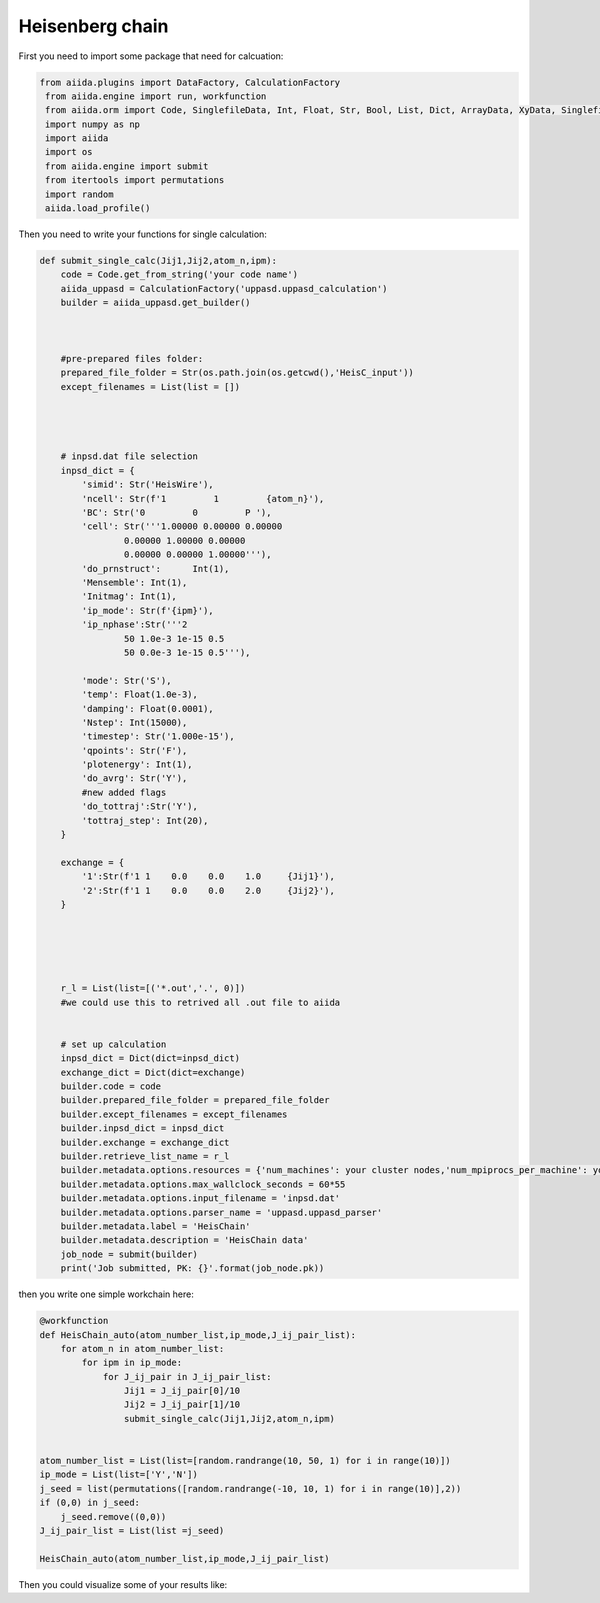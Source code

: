 Heisenberg chain
============================

First you need to import some package that need for calcuation:


.. code-block::

   from aiida.plugins import DataFactory, CalculationFactory
    from aiida.engine import run, workfunction
    from aiida.orm import Code, SinglefileData, Int, Float, Str, Bool, List, Dict, ArrayData, XyData, SinglefileData, FolderData, RemoteData
    import numpy as np
    import aiida
    import os
    from aiida.engine import submit
    from itertools import permutations
    import random
    aiida.load_profile()

Then you need to write your functions for single calculation:

.. code-block::
    

    def submit_single_calc(Jij1,Jij2,atom_n,ipm):
        code = Code.get_from_string('your code name')
        aiida_uppasd = CalculationFactory('uppasd.uppasd_calculation')
        builder = aiida_uppasd.get_builder()



        #pre-prepared files folder:
        prepared_file_folder = Str(os.path.join(os.getcwd(),'HeisC_input'))
        except_filenames = List(list = [])




        # inpsd.dat file selection
        inpsd_dict = {
            'simid': Str('HeisWire'),
            'ncell': Str(f'1         1         {atom_n}'),
            'BC': Str('0         0         P '),
            'cell': Str('''1.00000 0.00000 0.00000
                    0.00000 1.00000 0.00000
                    0.00000 0.00000 1.00000'''),
            'do_prnstruct':      Int(1),
            'Mensemble': Int(1),
            'Initmag': Int(1),
            'ip_mode': Str(f'{ipm}'),
            'ip_nphase':Str('''2
                    50 1.0e-3 1e-15 0.5
                    50 0.0e-3 1e-15 0.5'''),

            'mode': Str('S'),
            'temp': Float(1.0e-3),
            'damping': Float(0.0001),
            'Nstep': Int(15000),
            'timestep': Str('1.000e-15'),
            'qpoints': Str('F'),
            'plotenergy': Int(1),
            'do_avrg': Str('Y'),
            #new added flags
            'do_tottraj':Str('Y'),
            'tottraj_step': Int(20),
        }

        exchange = {
            '1':Str(f'1 1    0.0    0.0    1.0     {Jij1}'),
            '2':Str(f'1 1    0.0    0.0    2.0     {Jij2}'),
        }





        r_l = List(list=[('*.out','.', 0)])  
        #we could use this to retrived all .out file to aiida


        # set up calculation
        inpsd_dict = Dict(dict=inpsd_dict)
        exchange_dict = Dict(dict=exchange)
        builder.code = code
        builder.prepared_file_folder = prepared_file_folder
        builder.except_filenames = except_filenames
        builder.inpsd_dict = inpsd_dict
        builder.exchange = exchange_dict
        builder.retrieve_list_name = r_l
        builder.metadata.options.resources = {'num_machines': your cluster nodes,'num_mpiprocs_per_machine': your cores}
        builder.metadata.options.max_wallclock_seconds = 60*55
        builder.metadata.options.input_filename = 'inpsd.dat'
        builder.metadata.options.parser_name = 'uppasd.uppasd_parser'
        builder.metadata.label = 'HeisChain'
        builder.metadata.description = 'HeisChain data'
        job_node = submit(builder)
        print('Job submitted, PK: {}'.format(job_node.pk))

then you write one simple workchain here:

.. code-block::

    @workfunction
    def HeisChain_auto(atom_number_list,ip_mode,J_ij_pair_list):
        for atom_n in atom_number_list:
            for ipm in ip_mode:
                for J_ij_pair in J_ij_pair_list:
                    Jij1 = J_ij_pair[0]/10
                    Jij2 = J_ij_pair[1]/10
                    submit_single_calc(Jij1,Jij2,atom_n,ipm)


    atom_number_list = List(list=[random.randrange(10, 50, 1) for i in range(10)])
    ip_mode = List(list=['Y','N'])
    j_seed = list(permutations([random.randrange(-10, 10, 1) for i in range(10)],2))
    if (0,0) in j_seed:
        j_seed.remove((0,0))
    J_ij_pair_list = List(list =j_seed)
        
    HeisChain_auto(atom_number_list,ip_mode,J_ij_pair_list)

Then you could visualize some of your results like:

..  youtube:: NeUzDa7Peu4
    :width: 640
    :height: 480

..  youtube:: ZjQBMhoTGuU
    :width: 640
    :height: 480
